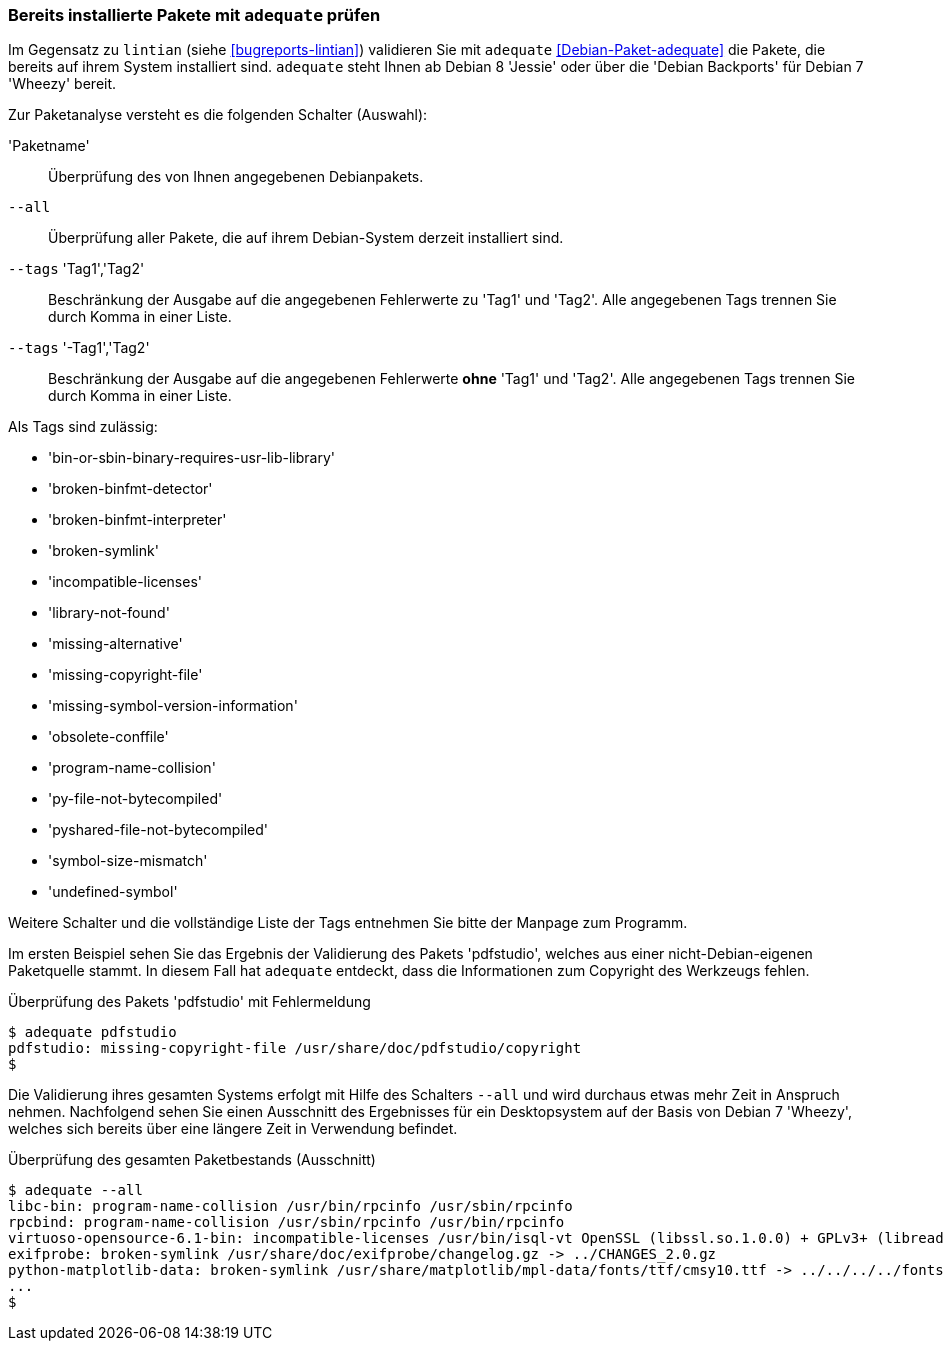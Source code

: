 // Datei: ./praxis/qualitaetskontrolle/bereits-installierte-pakete-mit-adequate-pruefen/adequate.adoc

// Baustelle: Rohtext

[[qualitaetskontrolle-adequate]]
=== Bereits installierte Pakete mit `adequate` prüfen ===

// Stichworte für den Index
(((adequate)))
(((Debianpaket, adequate)))
(((lintian)))

Im Gegensatz zu `lintian` (siehe <<bugreports-lintian>>) validieren Sie mit
`adequate` <<Debian-Paket-adequate>> die Pakete, die bereits auf ihrem
System installiert sind. `adequate` steht Ihnen ab Debian 8 'Jessie'
oder über die 'Debian Backports' für Debian 7 'Wheezy' bereit.

// Stichworte für den Index
(((adequate, --all)))
(((adequate, Paketname)))
(((adequate, --tags broken-symlink)))
(((adequate, --tags missing-copyright-file)))
(((adequate, --tags program-name-collision)))

Zur Paketanalyse versteht es die folgenden Schalter (Auswahl):

'Paketname'::
Überprüfung des von Ihnen angegebenen Debianpakets.

`--all`::
Überprüfung aller Pakete, die auf ihrem Debian-System derzeit
installiert sind.

`--tags` 'Tag1','Tag2'::
Beschränkung der Ausgabe auf die angegebenen Fehlerwerte zu 'Tag1' und
'Tag2'. Alle angegebenen Tags trennen Sie durch Komma in einer Liste.

`--tags` '-Tag1','Tag2'::
Beschränkung der Ausgabe auf die angegebenen Fehlerwerte *ohne* 'Tag1'
und 'Tag2'. Alle angegebenen Tags trennen Sie durch Komma in einer
Liste. 

Als Tags sind zulässig:

* 'bin-or-sbin-binary-requires-usr-lib-library'
* 'broken-binfmt-detector'
* 'broken-binfmt-interpreter'
* 'broken-symlink'
* 'incompatible-licenses'
* 'library-not-found'
* 'missing-alternative'
* 'missing-copyright-file'
* 'missing-symbol-version-information'
* 'obsolete-conffile'
* 'program-name-collision'
* 'py-file-not-bytecompiled'
* 'pyshared-file-not-bytecompiled'
* 'symbol-size-mismatch'
* 'undefined-symbol'

Weitere Schalter und die vollständige Liste der Tags entnehmen Sie bitte
der Manpage zum Programm.

Im ersten Beispiel sehen Sie das Ergebnis der Validierung des Pakets
'pdfstudio', welches aus einer nicht-Debian-eigenen Paketquelle stammt.
In diesem Fall hat `adequate` entdeckt, dass die Informationen zum
Copyright des Werkzeugs fehlen.

.Überprüfung des Pakets 'pdfstudio' mit Fehlermeldung
----
$ adequate pdfstudio
pdfstudio: missing-copyright-file /usr/share/doc/pdfstudio/copyright
$
----

// Stichworte für den Index
(((adequate, --all)))

Die Validierung ihres gesamten Systems erfolgt mit Hilfe des Schalters
`--all` und wird durchaus etwas mehr Zeit in Anspruch nehmen.
Nachfolgend sehen Sie einen Ausschnitt des Ergebnisses für ein
Desktopsystem auf der Basis von Debian 7 'Wheezy', welches sich bereits
über eine längere Zeit in Verwendung befindet.

.Überprüfung des gesamten Paketbestands (Ausschnitt)
----
$ adequate --all
libc-bin: program-name-collision /usr/bin/rpcinfo /usr/sbin/rpcinfo
rpcbind: program-name-collision /usr/sbin/rpcinfo /usr/bin/rpcinfo
virtuoso-opensource-6.1-bin: incompatible-licenses /usr/bin/isql-vt OpenSSL (libssl.so.1.0.0) + GPLv3+ (libreadline.so.6)
exifprobe: broken-symlink /usr/share/doc/exifprobe/changelog.gz -> ../CHANGES_2.0.gz
python-matplotlib-data: broken-symlink /usr/share/matplotlib/mpl-data/fonts/ttf/cmsy10.ttf -> ../../../../fonts/truetype/ttf-lyx/cmsy10.ttf
...
$
----

// Datei (Ende): ./praxis/qualitaetskontrolle/bereits-installierte-pakete-mit-adequate-pruefen/adequate.adoc
